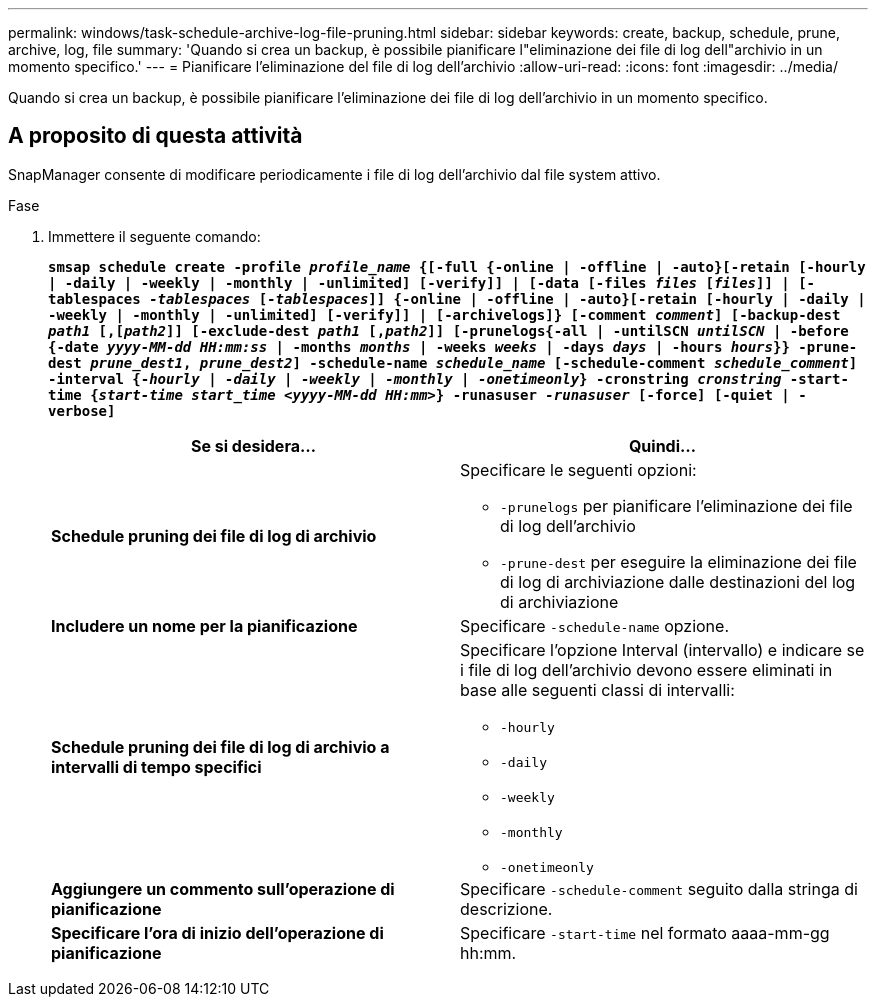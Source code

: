 ---
permalink: windows/task-schedule-archive-log-file-pruning.html 
sidebar: sidebar 
keywords: create, backup, schedule, prune, archive, log, file 
summary: 'Quando si crea un backup, è possibile pianificare l"eliminazione dei file di log dell"archivio in un momento specifico.' 
---
= Pianificare l'eliminazione del file di log dell'archivio
:allow-uri-read: 
:icons: font
:imagesdir: ../media/


[role="lead"]
Quando si crea un backup, è possibile pianificare l'eliminazione dei file di log dell'archivio in un momento specifico.



== A proposito di questa attività

SnapManager consente di modificare periodicamente i file di log dell'archivio dal file system attivo.

.Fase
. Immettere il seguente comando:
+
`*smsap schedule create -profile _profile_name_ {[-full {-online | -offline | -auto}[-retain [-hourly | -daily | -weekly | -monthly | -unlimited] [-verify]] | [-data [-files _files_ [_files_]] | [-tablespaces _-tablespaces_ [_-tablespaces_]] {-online | -offline | -auto}[-retain [-hourly | -daily | -weekly | -monthly | -unlimited] [-verify]] | [-archivelogs]} [-comment _comment_] [-backup-dest _path1_ [,[_path2_]] [-exclude-dest _path1_ [,_path2_]] [-prunelogs{-all | -untilSCN _untilSCN_ | -before {-date _yyyy-MM-dd HH:mm:ss_ | -months _months_ | -weeks _weeks_ | -days _days_ | -hours _hours_}} -prune-dest _prune_dest1_, _prune_dest2_] -schedule-name _schedule_name_ [-schedule-comment _schedule_comment_] -interval {-_hourly_ | _-daily_ | _-weekly_ | _-monthly_ | _-onetimeonly_} -cronstring _cronstring_ -start-time {_start-time_ _start_time_ _<yyyy-MM-dd HH:mm_>} -runasuser _-runasuser_ [-force] [-quiet | -verbose]*`

+
|===
| Se si desidera... | Quindi... 


 a| 
*Schedule pruning dei file di log di archivio*
 a| 
Specificare le seguenti opzioni:

** `-prunelogs` per pianificare l'eliminazione dei file di log dell'archivio
** `-prune-dest` per eseguire la eliminazione dei file di log di archiviazione dalle destinazioni del log di archiviazione




 a| 
*Includere un nome per la pianificazione*
 a| 
Specificare `-schedule-name` opzione.



 a| 
*Schedule pruning dei file di log di archivio a intervalli di tempo specifici*
 a| 
Specificare l'opzione Interval (intervallo) e indicare se i file di log dell'archivio devono essere eliminati in base alle seguenti classi di intervalli:

** `-hourly`
** `-daily`
** `-weekly`
** `-monthly`
** `-onetimeonly`




 a| 
*Aggiungere un commento sull'operazione di pianificazione*
 a| 
Specificare `-schedule-comment` seguito dalla stringa di descrizione.



 a| 
*Specificare l'ora di inizio dell'operazione di pianificazione*
 a| 
Specificare `-start-time` nel formato aaaa-mm-gg hh:mm.

|===

